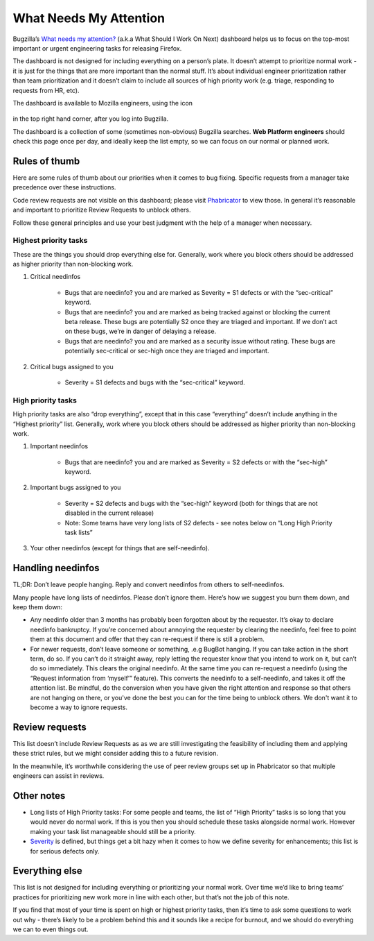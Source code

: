 What Needs My Attention
=======================

Bugzilla’s `What needs my attention?`_ (a.k.a What Should I Work On Next) dashboard helps us to focus on the top-most important or urgent engineering tasks for releasing Firefox.

The dashboard is not designed for including everything on a person’s plate. It doesn’t attempt to prioritize normal work - it is just for the things that are more important than the normal stuff. It’s about individual engineer prioritization rather than team prioritization and it doesn’t claim to include all sources of high priority work (e.g. triage, responding to requests from HR, etc).

The dashboard is available to Mozilla engineers, using the icon

	.. image:: ../assets/icon_assignments.png
	  :alt: Notification Icon

in the top right hand corner, after you log into Bugzilla.

The dashboard is a collection of some (sometimes non-obvious) Bugzilla searches. **Web Platform engineers** should check this page once per day, and ideally keep the list empty, so we can focus on our normal or planned work.


.. _What needs my attention?: https://bugzilla.mozilla.org/page.cgi?id=whats_next.html


Rules of thumb
--------------

Here are some rules of thumb about our priorities when it comes to bug fixing. Specific requests from a manager take precedence over these instructions.


Code review requests are not visible on this dashboard; please visit `Phabricator`_ to view those. In general it’s reasonable and important to prioritize Review Requests to unblock others.


Follow these general principles and use your best judgment with the help of a manager when necessary.


.. _Phabricator: https://phabricator.services.mozilla.com/


Highest priority tasks
~~~~~~~~~~~~~~~~~~~~~~

These are the things you should drop everything else for. Generally, work where you block others should be addressed as higher priority than non-blocking work.

#. Critical needinfos

	* Bugs that are needinfo? you and are marked as Severity = S1 defects or with the “sec-critical” keyword.

	* Bugs that are needinfo? you and are marked as being tracked against or blocking the current beta release. These bugs are potentially S2 once they are triaged and important. If we don’t act on these bugs, we’re in danger of delaying a release.

	* Bugs that are needinfo? you and are marked as a security issue without rating. These bugs are potentially sec-critical or sec-high once they are triaged and important.


#. Critical bugs assigned to you

	* Severity = S1 defects and bugs with the “sec-critical” keyword.


High priority tasks
~~~~~~~~~~~~~~~~~~~

High priority tasks are also “drop everything”, except that in this case “everything” doesn’t include anything in the “Highest priority” list. Generally, work where you block others should be addressed as higher priority than non-blocking work.

#. Important needinfos

	* Bugs that are needinfo? you and are marked as Severity = S2 defects or with the “sec-high” keyword.


#. Important bugs assigned to you

	* Severity = S2 defects and bugs with the “sec-high” keyword (both for things that are not disabled in the current release)
	* Note: Some teams have very long lists of S2 defects - see notes below on “Long High Priority task lists”

#. Your other needinfos (except for things that are self-needinfo).


Handling needinfos
------------------

TL;DR: Don’t leave people hanging. Reply and convert needinfos from others to self-needinfos.

Many people have long lists of needinfos. Please don’t ignore them. Here’s how we suggest you burn them down, and keep them down:

* Any needinfo older than 3 months has probably been forgotten about by the requester. It’s okay to declare needinfo bankruptcy. If you’re concerned about annoying the requester by clearing the needinfo, feel free to point them at this document and offer that they can re-request if there is still a problem.

* For newer requests, don’t leave someone or something, .e.g BugBot hanging. If you can take action in the short term, do so. If you can’t do it straight away, reply letting the requester know that you intend to work on it, but can’t do so immediately. This clears the original needinfo. At the same time you can re-request a needinfo (using the “Request information from ‘myself’” feature). This converts the needinfo to a self-needinfo, and takes it off the attention list. Be mindful, do the conversion when you have given the right attention and response so that others are not hanging on there, or you've done the best you can for the time being to unblock others. We don't want it to become a way to ignore requests.


Review requests
---------------

This list doesn’t include Review Requests as as we are still investigating the feasibility of including them and applying these strict rules, but we might consider adding this to a future revision.

In the meanwhile, it’s worthwhile considering the use of peer review groups set up in Phabricator so that multiple engineers can assist in reviews.


Other notes
-----------

* Long lists of High Priority tasks: For some people and teams, the list of “High Priority” tasks is so long that you would never do normal work. If this is you then you should schedule these tasks alongside normal work. However making your task list manageable should still be a priority.

* `Severity`_ is defined, but things get a bit hazy when it comes to how we define severity for enhancements; this list is for serious defects only.

.. _Severity: https://firefox-source-docs.mozilla.org/bug-mgmt/guides/severity.html


Everything else
---------------

This list is not designed for including everything or prioritizing your normal work. Over time we’d like to bring teams’ practices for prioritizing new work more in line with each other, but that’s not the job of this note.

If you find that most of your time is spent on high or highest priority tasks, then it’s time to ask some questions to work out why - there’s likely to be a problem behind this and it sounds like a recipe for burnout, and we should do everything we can to even things out.
